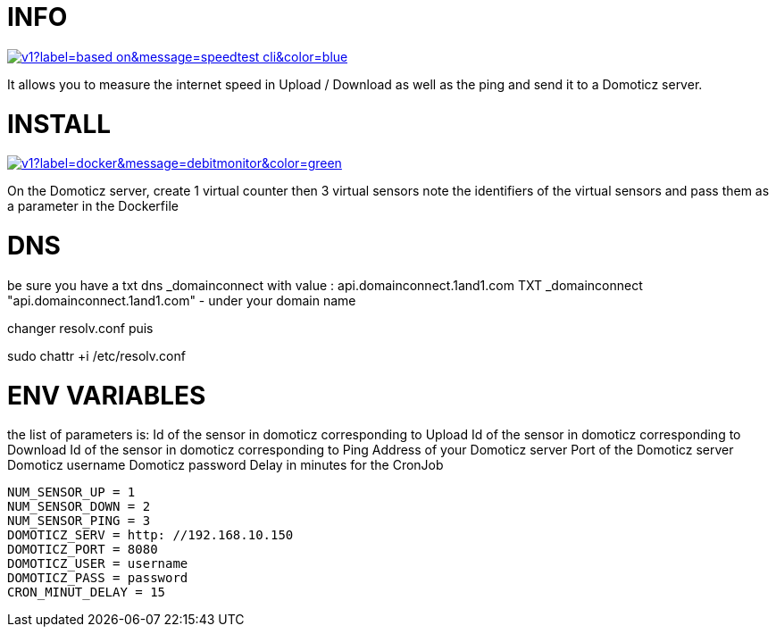 # INFO 

image:https://img.shields.io/static/v1?label=based on&message=speedtest-cli&color=blue[link=https://github.com/sivel/speedtest-cli ,float="left"]

It allows you to measure the internet speed in Upload / Download as well as the ping and send it to a Domoticz server.

# INSTALL 

image:https://img.shields.io/static/v1?label=docker&message=debitmonitor&color=green[link=https://hub.docker.com/r/goodlinux/debitmonitor,float="left"]

On the Domoticz server, create 1 virtual counter then 3 virtual sensors 
note the identifiers of the virtual sensors 
and pass them as a parameter in the Dockerfile 
 
# DNS 
be sure you have a txt dns _domainconnect with value : api.domainconnect.1and1.com
TXT	_domainconnect	"api.domainconnect.1and1.com"	-
under your domain name

changer resolv.conf puis 

sudo chattr +i /etc/resolv.conf


# ENV VARIABLES 
the list of parameters is: 
Id of the sensor in domoticz corresponding to Upload 
Id of the sensor in domoticz corresponding to Download 
Id of the sensor in domoticz corresponding to Ping 
Address of your Domoticz server 
Port of the Domoticz server 
Domoticz username 
Domoticz password 
Delay in minutes for the CronJob 
 
 NUM_SENSOR_UP = 1 
 NUM_SENSOR_DOWN = 2 
 NUM_SENSOR_PING = 3 
 DOMOTICZ_SERV = http: //192.168.10.150 
 DOMOTICZ_PORT = 8080 
 DOMOTICZ_USER = username  
 DOMOTICZ_PASS = password 
 CRON_MINUT_DELAY = 15 
